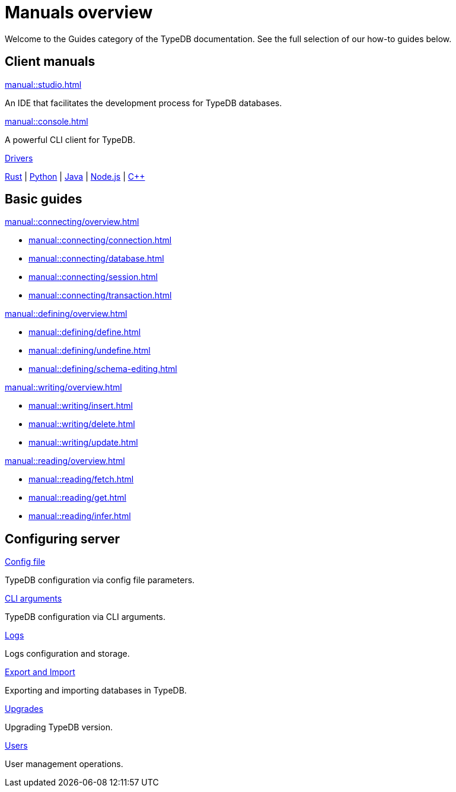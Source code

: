 = Manuals overview
:keywords: typedb, guides, how, installation, tutorial
:pageTitle: Guides overview
:summary: How to guides and tutorials

Welcome to the Guides category of the TypeDB documentation.
See the full selection of our how-to guides below.

== Client manuals

[cols-2]
--
.xref:manual::studio.adoc[]
[.clickable]
****
An IDE that facilitates the development process for TypeDB databases.
****

.xref:manual::console.adoc[]
[.clickable]
****
A powerful CLI client for TypeDB.
****
--

[cols-1]
--
.xref:drivers::overview.adoc[Drivers]
[.clickable]
****
xref:drivers::rust/overview.adoc[Rust] |
xref:drivers::python/overview.adoc[Python] |
xref:drivers::java/overview.adoc[Java] |
xref:drivers::nodejs/overview.adoc[Node.js] |
xref:drivers::cpp/overview.adoc[C++]
****
--

== Basic guides

[cols-2]
--
.xref:manual::connecting/overview.adoc[]
[.clickable]
****
* xref:manual::connecting/connection.adoc[]
* xref:manual::connecting/database.adoc[]
* xref:manual::connecting/session.adoc[]
* xref:manual::connecting/transaction.adoc[]
****

.xref:manual::defining/overview.adoc[]
[.clickable]
****
* xref:manual::defining/define.adoc[]
* xref:manual::defining/undefine.adoc[]
* xref:manual::defining/schema-editing.adoc[]
****

.xref:manual::writing/overview.adoc[]
[.clickable]
****
* xref:manual::writing/insert.adoc[]
* xref:manual::writing/delete.adoc[]
* xref:manual::writing/update.adoc[]
****

.xref:manual::reading/overview.adoc[]
[.clickable]
****
* xref:manual::reading/fetch.adoc[]
* xref:manual::reading/get.adoc[]
* xref:manual::reading/infer.adoc[]
****
////
.xref:manual::defining/overview.adoc[Programming concepts]
[.clickable]
****
* xref:manual::defining/overview.adoc[Types]
* xref:manual::defining/overview.adoc[Things]
* xref:manual::defining/overview.adoc[Explanations]
****
////
--

== Configuring server

[cols-3]
--
.xref:manual::configuring/config.adoc[Config file]
[.clickable]
****
TypeDB configuration via config file parameters.
****

.xref:manual::configuring/arguments.adoc[CLI arguments]
[.clickable]
****
TypeDB configuration via CLI arguments.
****

.xref:manual::configuring/logs.adoc[Logs]
[.clickable]
****
Logs configuration and storage.
****

.xref:manual::configuring/export.adoc[Export and Import]
[.clickable]
****
Exporting and importing databases in TypeDB.
****

.xref:manual::configuring/upgrades.adoc[Upgrades]
[.clickable]
****
Upgrading TypeDB version.
****

.xref:manual::configuring/users.adoc[Users]
[.clickable]
****
User management operations.
****
--

////
== Migrating to TypeDB

[cols-2]
--
.xref:manual::studio.adoc[From CSV/XML/JSON]
[.clickable]
****

****

.xref:manual::console.adoc[From SQL]
[.clickable]
****

****

.xref:manual::studio.adoc[From Neo4J]
[.clickable]
****

****

.xref:manual::console.adoc[From MongoDB]
[.clickable]
****

****
--
////
